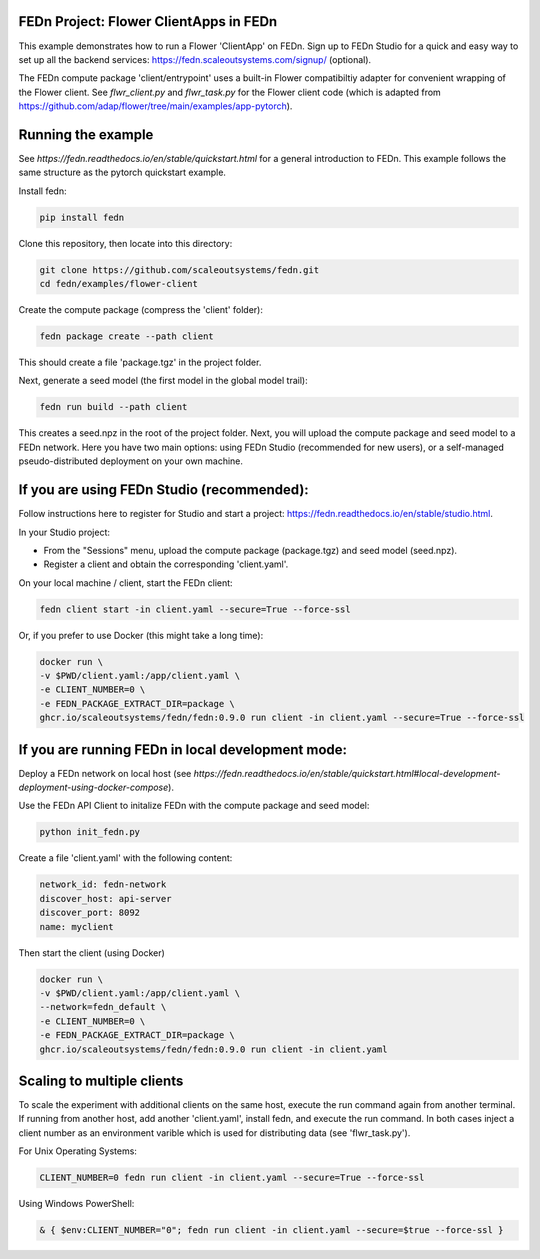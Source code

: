 FEDn Project: Flower ClientApps in FEDn
---------------------------------------

This example demonstrates how to run a Flower 'ClientApp' on FEDn. Sign up to FEDn Studio for a quick and easy way to set up all the backend services: https://fedn.scaleoutsystems.com/signup/ (optional).

The FEDn compute package 'client/entrypoint' 
uses a built-in Flower compatibiltiy adapter for convenient wrapping of the Flower client.
See `flwr_client.py` and `flwr_task.py` for the Flower client code (which is adapted from 
https://github.com/adap/flower/tree/main/examples/app-pytorch).


Running the example
-------------------

See `https://fedn.readthedocs.io/en/stable/quickstart.html` for a general introduction to FEDn. 
This example follows the same structure as the pytorch quickstart example. 

Install fedn:

.. code-block::

   pip install fedn

Clone this repository, then locate into this directory:

.. code-block::

   git clone https://github.com/scaleoutsystems/fedn.git
   cd fedn/examples/flower-client

Create the compute package (compress the 'client' folder):

.. code-block::

   fedn package create --path client

This should create a file 'package.tgz' in the project folder.

Next, generate a seed model (the first model in the global model trail):

.. code-block::

   fedn run build --path client

This creates a seed.npz in the root of the project folder. Next, you will upload the compute package and seed model to
a FEDn network. Here you have two main options: using FEDn Studio 
(recommended for new users), or a self-managed pseudo-distributed deployment
on your own machine. 

If you are using FEDn Studio (recommended):
-------------------------------------------

Follow instructions here to register for Studio and start a project: https://fedn.readthedocs.io/en/stable/studio.html.

In your Studio project: 

- From the "Sessions" menu, upload the compute package (package.tgz) and seed model (seed.npz). 
- Register a client and obtain the corresponding 'client.yaml'.  

On your local machine / client, start the FEDn client: 


.. code-block::

   fedn client start -in client.yaml --secure=True --force-ssl


Or, if you prefer to use Docker (this might take a long time):

.. code-block::

   docker run \
   -v $PWD/client.yaml:/app/client.yaml \
   -e CLIENT_NUMBER=0 \
   -e FEDN_PACKAGE_EXTRACT_DIR=package \
   ghcr.io/scaleoutsystems/fedn/fedn:0.9.0 run client -in client.yaml --secure=True --force-ssl


If you are running FEDn in local development mode:
--------------------------------------------------

Deploy a FEDn network on local host (see `https://fedn.readthedocs.io/en/stable/quickstart.html#local-development-deployment-using-docker-compose`). 

Use the FEDn API Client to initalize FEDn with the compute package and seed model: 

.. code-block::

   python init_fedn.py

Create a file 'client.yaml' with the following content: 

.. code-block::
   
   network_id: fedn-network
   discover_host: api-server
   discover_port: 8092
   name: myclient

Then start the client (using Docker)

.. code-block::

   docker run \
   -v $PWD/client.yaml:/app/client.yaml \
   --network=fedn_default \
   -e CLIENT_NUMBER=0 \
   -e FEDN_PACKAGE_EXTRACT_DIR=package \
   ghcr.io/scaleoutsystems/fedn/fedn:0.9.0 run client -in client.yaml


Scaling to multiple clients
------------------------------------------------------------------

To scale the experiment with additional clients on the same host, execute the run command
again from another terminal. If running from another host, add another 'client.yaml', install 
fedn, and execute the run command. In both cases inject a client number as an environment 
varible which is used for distributing data (see 'flwr_task.py').

For Unix Operating Systems:

.. code-block::

   CLIENT_NUMBER=0 fedn run client -in client.yaml --secure=True --force-ssl

Using Windows PowerShell:

.. code-block::

   & { $env:CLIENT_NUMBER="0"; fedn run client -in client.yaml --secure=$true --force-ssl }

